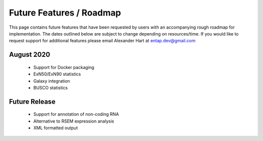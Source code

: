 Future Features / Roadmap
===============================
This page contains future features that have been requested by users with an accompanying rough roadmap for implementation. The dates outlined below are subject to change depending on resources/time. If you would like to request support for additional features please email Alexander Hart at entap.dev@gmail.com

August 2020
-----------------

    * Support for Docker packaging
    * ExN50/ExN90 statistics
    * Galaxy integration
    * BUSCO statistics


Future Release
--------------------
    * Support for annotation of non-coding RNA
    * Alternative to RSEM expression analysis
    * XML formatted output

